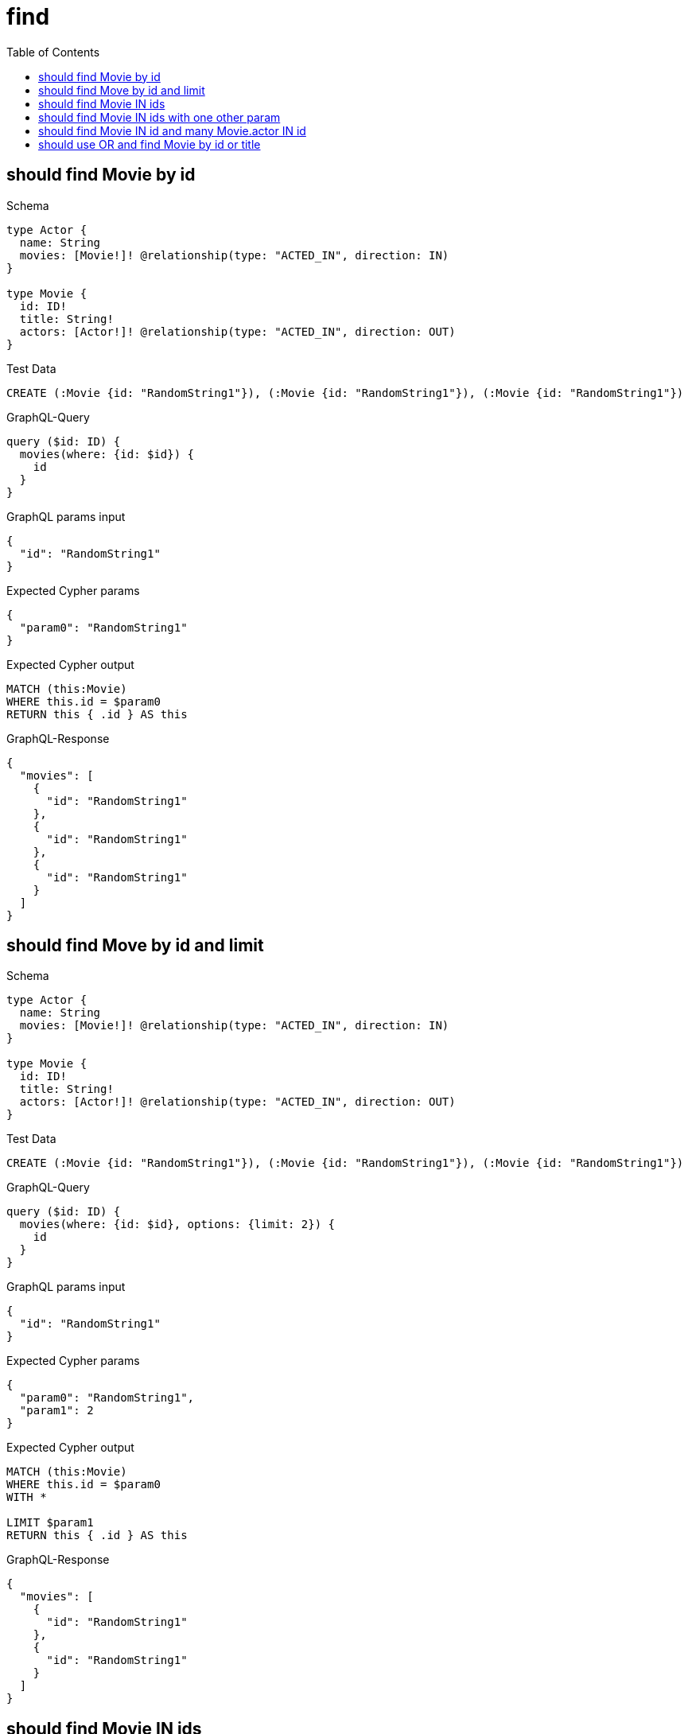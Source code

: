 // This file was generated by the Test-Case extractor of neo4j-graphql
:toc:
:toclevels: 42

= find

== should find Movie by id

.Schema
[source,graphql,schema=true]
----
type Actor {
  name: String
  movies: [Movie!]! @relationship(type: "ACTED_IN", direction: IN)
}

type Movie {
  id: ID!
  title: String!
  actors: [Actor!]! @relationship(type: "ACTED_IN", direction: OUT)
}
----

.Test Data
[source,cypher,test-data=true]
----
CREATE (:Movie {id: "RandomString1"}), (:Movie {id: "RandomString1"}), (:Movie {id: "RandomString1"})
----

.GraphQL-Query
[source,graphql,request=true]
----
query ($id: ID) {
  movies(where: {id: $id}) {
    id
  }
}
----

.GraphQL params input
[source,json,request=true]
----
{
  "id": "RandomString1"
}
----

.Expected Cypher params
[source,json]
----
{
  "param0": "RandomString1"
}
----

.Expected Cypher output
[source,cypher]
----
MATCH (this:Movie)
WHERE this.id = $param0
RETURN this { .id } AS this
----

.GraphQL-Response
[source,json,response=true]
----
{
  "movies": [
    {
      "id": "RandomString1"
    },
    {
      "id": "RandomString1"
    },
    {
      "id": "RandomString1"
    }
  ]
}
----

== should find Move by id and limit

.Schema
[source,graphql,schema=true]
----
type Actor {
  name: String
  movies: [Movie!]! @relationship(type: "ACTED_IN", direction: IN)
}

type Movie {
  id: ID!
  title: String!
  actors: [Actor!]! @relationship(type: "ACTED_IN", direction: OUT)
}
----

.Test Data
[source,cypher,test-data=true]
----
CREATE (:Movie {id: "RandomString1"}), (:Movie {id: "RandomString1"}), (:Movie {id: "RandomString1"})
----

.GraphQL-Query
[source,graphql,request=true]
----
query ($id: ID) {
  movies(where: {id: $id}, options: {limit: 2}) {
    id
  }
}
----

.GraphQL params input
[source,json,request=true]
----
{
  "id": "RandomString1"
}
----

.Expected Cypher params
[source,json]
----
{
  "param0": "RandomString1",
  "param1": 2
}
----

.Expected Cypher output
[source,cypher]
----
MATCH (this:Movie)
WHERE this.id = $param0
WITH *

LIMIT $param1
RETURN this { .id } AS this
----

.GraphQL-Response
[source,json,response=true]
----
{
  "movies": [
    {
      "id": "RandomString1"
    },
    {
      "id": "RandomString1"
    }
  ]
}
----

== should find Movie IN ids

.Schema
[source,graphql,schema=true]
----
type Actor {
  name: String
  movies: [Movie!]! @relationship(type: "ACTED_IN", direction: IN)
}

type Movie {
  id: ID!
  title: String!
  actors: [Actor!]! @relationship(type: "ACTED_IN", direction: OUT)
}
----

.Test Data
[source,cypher,test-data=true]
----
CREATE (:Movie {id: "RandomString1"}), (:Movie {id: "RandomString2"}), (:Movie {id: "RandomString3"})
----

.GraphQL-Query
[source,graphql,request=true]
----
query ($ids: [ID!]) {
  movies(where: {id_IN: $ids}) {
    id
  }
}
----

.GraphQL params input
[source,json,request=true]
----
{
  "ids": [
    "RandomString1",
    "RandomString2",
    "RandomString3"
  ]
}
----

.Expected Cypher params
[source,json]
----
{
  "param0": [
    "RandomString1",
    "RandomString2",
    "RandomString3"
  ]
}
----

.Expected Cypher output
[source,cypher]
----
MATCH (this:Movie)
WHERE this.id IN $param0
RETURN this { .id } AS this
----

.GraphQL-Response
[source,json,response=true]
----
{
  "movies": [
    {
      "id": "RandomString1"
    },
    {
      "id": "RandomString2"
    },
    {
      "id": "RandomString3"
    }
  ]
}
----

== should find Movie IN ids with one other param

.Schema
[source,graphql,schema=true]
----
type Actor {
  name: String
  movies: [Movie!]! @relationship(type: "ACTED_IN", direction: IN)
}

type Movie {
  id: ID!
  title: String!
  actors: [Actor!]! @relationship(type: "ACTED_IN", direction: OUT)
}
----

.Test Data
[source,cypher,test-data=true]
----
CREATE (:User {id: "RandomString1", title: "RandomString4"}), (:User {id: "RandomString2", title: "RandomString4"}), (:User {id: "RandomString3", title: "RandomString4"})
----

.GraphQL-Query
[source,graphql,request=true]
----
query ($ids: [ID!], $title: String) {
  movies(where: {id_IN: $ids, title: $title}) {
    id
    title
  }
}
----

.GraphQL params input
[source,json,request=true]
----
{
  "ids": [
    "RandomString1",
    "RandomString2",
    "RandomString3"
  ],
  "title": "RandomString4"
}
----

.Expected Cypher params
[source,json]
----
{
  "param0": [
    "RandomString1",
    "RandomString2",
    "RandomString3"
  ],
  "param1": "RandomString4"
}
----

.Expected Cypher output
[source,cypher]
----
MATCH (this:Movie)
WHERE (this.id IN $param0 AND this.title = $param1)
RETURN this { .id, .title } AS this
----

.GraphQL-Response
[source,json,response=true]
----
{
  "movies": []
}
----

== should find Movie IN id and many Movie.actor IN id

.Schema
[source,graphql,schema=true]
----
type Actor {
  id: ID!
  movies: [Movie!]! @relationship(type: "ACTED_IN", direction: IN)
}

type Movie {
  id: ID!
  actors: [Actor!]! @relationship(type: "ACTED_IN", direction: OUT)
}
----

.Test Data
[source,cypher,test-data=true]
----
CREATE (:Movie {id: "RandomString1"})-[:ACTED_IN]->(:Actor {id: "RandomString4"}),
 (:Movie {id: "RandomString2"})-[:ACTED_IN]->(:Actor {id: "RandomString5"}),
 (:Movie {id: "RandomString3"})-[:ACTED_IN]->(:Actor {id: "RandomString6"})
----

.GraphQL-Query
[source,graphql,request=true]
----
query ($movieIds: [ID!], $actorIds: [ID!]) {
  movies(where: {id_IN: $movieIds}) {
    id
    actors(where: {id_IN: $actorIds}) {
      id
      movies {
        id
        actors {
          id
        }
      }
    }
  }
}
----

.GraphQL params input
[source,json,request=true]
----
{
  "movieIds": [
    "RandomString1",
    "RandomString2",
    "RandomString3"
  ],
  "actorIds": [
    "RandomString4",
    "RandomString5",
    "RandomString6"
  ]
}
----

.Expected Cypher params
[source,json]
----
{
  "param0": [
    "RandomString1",
    "RandomString2",
    "RandomString3"
  ],
  "param1": [
    "RandomString4",
    "RandomString5",
    "RandomString6"
  ]
}
----

.Expected Cypher output
[source,cypher]
----
MATCH (this:Movie)
WHERE this.id IN $param0
CALL {
    WITH this
    MATCH (this)-[this0:ACTED_IN]->(this1:Actor)
    WHERE this1.id IN $param1
    CALL {
        WITH this1
        MATCH (this1)<-[this2:ACTED_IN]-(this3:Movie)
        CALL {
            WITH this3
            MATCH (this3)-[this4:ACTED_IN]->(this5:Actor)
            WITH this5 { .id } AS this5
            RETURN collect(this5) AS var6
        }
        WITH this3 { .id, actors: var6 } AS this3
        RETURN collect(this3) AS var7
    }
    WITH this1 { .id, movies: var7 } AS this1
    RETURN collect(this1) AS var8
}
RETURN this { .id, actors: var8 } AS this
----

.GraphQL-Response
[source,json,response=true]
----
{
  "movies": [
    {
      "id": "RandomString3",
      "actors": [
        {
          "id": "RandomString6",
          "movies": [
            {
              "id": "RandomString3",
              "actors": [
                {
                  "id": "RandomString6"
                }
              ]
            }
          ]
        }
      ]
    },
    {
      "id": "RandomString1",
      "actors": [
        {
          "id": "RandomString4",
          "movies": [
            {
              "id": "RandomString1",
              "actors": [
                {
                  "id": "RandomString4"
                }
              ]
            }
          ]
        }
      ]
    },
    {
      "id": "RandomString2",
      "actors": [
        {
          "id": "RandomString5",
          "movies": [
            {
              "id": "RandomString2",
              "actors": [
                {
                  "id": "RandomString5"
                }
              ]
            }
          ]
        }
      ]
    }
  ]
}
----

== should use OR and find Movie by id or title

.Schema
[source,graphql,schema=true]
----
type Actor {
  name: String
  movies: [Movie!]! @relationship(type: "ACTED_IN", direction: IN)
}

type Movie {
  id: ID!
  title: String!
  actors: [Actor!]! @relationship(type: "ACTED_IN", direction: OUT)
  mainActor: Actor! @relationship(type: "MAIN_ACTOR", direction: OUT)
}
----

.Test Data
[source,cypher,test-data=true]
----
CREATE (:Movie {id: "RandomString1", title: "RandomString2"})
----

.GraphQL-Query
[source,graphql,request=true]
----
query ($movieWhere: MovieWhere) {
  movies(where: $movieWhere) {
    id
    title
  }
}
----

.GraphQL params input
[source,json,request=true]
----
{
  "movieWhere": {
    "OR": [
      {
        "title": "RandomString2",
        "id": "RandomString1"
      }
    ]
  }
}
----

.Expected Cypher params
[source,json]
----
{
  "param0": "RandomString1",
  "param1": "RandomString2"
}
----

.Expected Cypher output
[source,cypher]
----
MATCH (this:Movie)
WHERE (this.id = $param0 AND this.title = $param1)
RETURN this { .id, .title } AS this
----

.GraphQL-Response
[source,json,response=true]
----
{
  "movies": [
    {
      "id": "RandomString1",
      "title": "RandomString2"
    }
  ]
}
----
